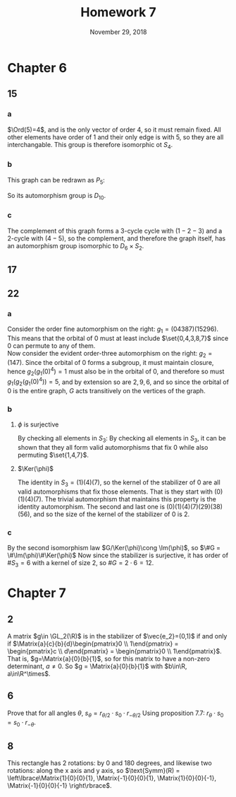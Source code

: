 #+TITLE: Homework 7
#+DATE: November 29, 2018
#+OPTIONS: TOC:nil
#+LATEX: \setcounter{secnumdepth}{-1}
#+LATEX_HEADER: \usepackage{tikz}
#+LATEX_HEADER: \usetikzlibrary{positioning}
* Chapter 6
** 15
*** a
    $\Ord(5)=4$, and is the only vector of order 4, so it must remain fixed. All other elements have order of 1 and their only edge is with 5, so they are all
    interchangable. This group is therefore isomorphic ot $S_4$.
*** b
    This graph can be redrawn as $P_5$: \newline\newline
    #+BEGIN_EXPORT latex
    \begin{tikzpicture}
      [main node/.style={circle,fill=blue!20,draw,minimum size=1cm,inner sep=0pt}]
      \node[main node] (1) {$1$};
      \node[main node] (3) [below right = 2.3cm and 2.3cm of 1] {$3$};
      \node[main node] (5) [below left = 2.3cm and 0.5cm of 3] {$5$};
      \node[main node] (2) [left = 2.3cm of 5] {$2$};
      \node[main node] (4) [below left = 2.3cm and 2.3cm of 1] {$4$};

      \path[draw,thick]
      (1) edge node {} (3)
      (3) edge node {} (5)
      (5) edge node {} (2)
      (2) edge node {} (4)
      (4) edge node {} (1)
      ;
    \end{tikzpicture}
    #+END_EXPORT
    \newline\newline So its automorphism group is $D_{10}$.
*** c
    The complement of this graph forms a 3-cycle cycle with $(1-2-3)$ and
    a 2-cycle with $(4-5)$, so the complement, and therefore the graph itself,
    has an automorphism group isomorphic to $D_6\times S_2$.
** 17
   #+BEGIN_EXPORT latex
   \begin{proof}
     Let $G$ is a group of prime order $p$ and acting on a finite set $X$ with $\#X$ not a multiple of $p$.
     Now by the orbit-stabilizer theorem, for any given element $x\in X$, $\#Orb_G(x)\cdot \#Stab_G(x) = #G = p$.
     Now since $p$ is a prime, each of the orbit and stabilizer must each be equal to either 1 or $p$.
     If the order of the orbital is 1, then we are done, but if the orbit of the stabilizer is $p$ for any $x$,
     and $\#X$ is equal to the sum of the orbitals, then the order of $X$ divides $p$, which is a contradiction.
     Therefore, a fixed point must exist. $\qedhere$
   \end{proof}
   #+END_EXPORT
** 22
*** a
    Consider the order fine automorphism on the right: $g_1=(04387)(15296)$.
    This means that the orbital of 0 must at least include $\set{0,4,3,8,7}$
    since 0 can permute to any of them. \\
    Now consider the evident order-three automorphism on the right: $g_2=(147)$.
    Since the orbital of 0 forms a subgroup, it must maintain closure, hence
    $g_2(g_1(0)^4)=1$ must also be in the orbital of 0, and therefore so must
    $g_1(g_2(g_1(0)^4))=5$, and by extension so are $2,9,6$, and so since the orbital
    of $0$ is the entire graph, $G$ acts transitively on the vertices of the graph.
*** b
**** $\phi$ is surjective
     By checking all elements in $S_3$:
     By checking all elements in $S_3$, it can be shown that they all form
     valid automorphisms that fix 0 while also permuting $\set{1,4,7}$.
**** $\Ker(\phi)$
     The identity in $S_3 = (1)(4)(7)$, so the kernel of the stabilizer of 0
     are all valid automorphisms that fix those elements. That is they start with
     $(0)(1)(4)(7)$. The trivial automorphism that maintains this property is the identity
     automorphism. The second and last one is $(0)(1)(4)(7)(29)(38)(56)$, and so
     the size of the kernel of the stabilizer of 0 is 2.
*** c
    By the second isomorphism law $G/\Ker(\phi)\cong \Im(\phi)$, so $\#G = \#\Im(\phi)\#\Ker(\phi)$
    Now since the stabilizer is surjective, it has order of $\#S_3=6$ with a kernel of size 2,
    so $\#G = 2\cdot 6 = 12$.
* Chapter 7
** 2
   A matrix $g\in \GL_2(\R)$ is in the stabilizer of $\vec{e_2}=(0,1)$
   if and only if $\Matrix{a}{c}{b}{d}\begin{pmatrix}0 \\ 1\end{pmatrix} = \begin{pmatrix}c \\ d\end{pmatrix} = \begin{pmatrix}0 \\ 1\end{pmatrix}$.
   That is, $g=\Matrix{a}{0}{b}{1}$, so for this matrix to have a non-zero determinant, $a\neq 0$.
   So $g = \Matrix{a}{0}{b}{1}$ with $b\in\R, a\in\R^\times$.
** 6
   Prove that for all angles $\theta$, $s_\theta = r_{\theta/2}\cdot s_0\cdot r_{-\theta/2}$
   Using proposition 7.7: $r_\theta\cdot s_0 = s_0\cdot r_{-\theta}$.
   #+BEGIN_EXPORT latex
   \begin{proof}
     \begin{align*}
       r_{\theta/2}\cdot (s_0\cdot r_{-\theta/2}) &= r_{\theta/2}\cdot r_{\theta/2}\cdot s_0 &&\tag{proposition 7.7} \\
       &= r_\theta\cdot s_0 &&\tag{proposition 7.6}
     \end{align*}
   \end{proof}
   #+END_EXPORT
** 8
   This rectangle has 2 rotations: by 0 and 180 degrees, and likewise
   two rotations: along the x axis and y axis, so
   $\text{Symm}(R) = \left\lbrace\Matrix{1}{0}{0}{1}, \Matrix{-1}{0}{0}{1}, \Matrix{1}{0}{0}{-1}, \Matrix{-1}{0}{0}{-1} \right\rbrace$.
